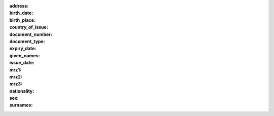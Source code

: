 :address:
:birth_date:
:birth_place:
:country_of_issue:
:document_number:
:document_type:
:expiry_date:
:given_names:
:issue_date:
:mrz1:
:mrz2:
:mrz3:
:nationality:
:sex:
:surnames:
